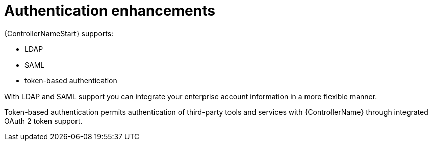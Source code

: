 :_mod-docs-content-type: CONCEPT

[id="con-controller-overview-auth-enhance_{context}"]

= Authentication enhancements

{ControllerNameStart} supports:

* LDAP
* SAML
* token-based authentication

With LDAP and SAML support you can integrate your enterprise account information in a more flexible manner.

Token-based authentication permits authentication of third-party tools and services with {ControllerName} through integrated OAuth 2 token support.
